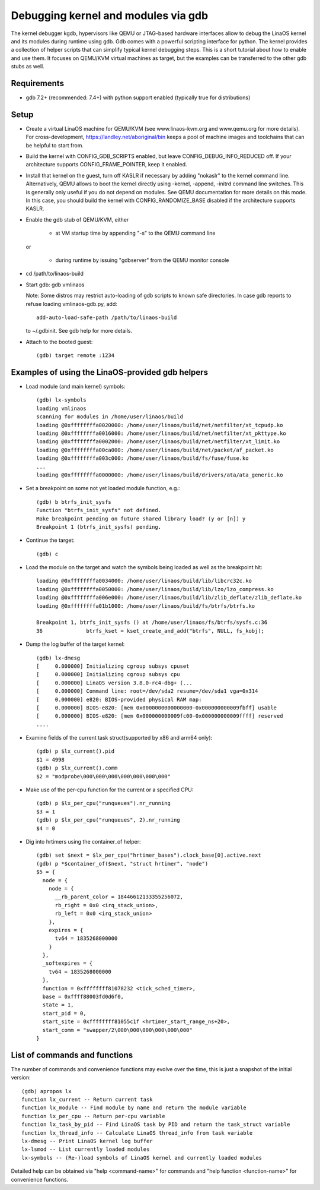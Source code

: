 .. highlight:: none

Debugging kernel and modules via gdb
====================================

The kernel debugger kgdb, hypervisors like QEMU or JTAG-based hardware
interfaces allow to debug the LinaOS kernel and its modules during runtime
using gdb. Gdb comes with a powerful scripting interface for python. The
kernel provides a collection of helper scripts that can simplify typical
kernel debugging steps. This is a short tutorial about how to enable and use
them. It focuses on QEMU/KVM virtual machines as target, but the examples can
be transferred to the other gdb stubs as well.


Requirements
------------

- gdb 7.2+ (recommended: 7.4+) with python support enabled (typically true
  for distributions)


Setup
-----

- Create a virtual LinaOS machine for QEMU/KVM (see www.linaos-kvm.org and
  www.qemu.org for more details). For cross-development,
  https://landley.net/aboriginal/bin keeps a pool of machine images and
  toolchains that can be helpful to start from.

- Build the kernel with CONFIG_GDB_SCRIPTS enabled, but leave
  CONFIG_DEBUG_INFO_REDUCED off. If your architecture supports
  CONFIG_FRAME_POINTER, keep it enabled.

- Install that kernel on the guest, turn off KASLR if necessary by adding
  "nokaslr" to the kernel command line.
  Alternatively, QEMU allows to boot the kernel directly using -kernel,
  -append, -initrd command line switches. This is generally only useful if
  you do not depend on modules. See QEMU documentation for more details on
  this mode. In this case, you should build the kernel with
  CONFIG_RANDOMIZE_BASE disabled if the architecture supports KASLR.

- Enable the gdb stub of QEMU/KVM, either

    - at VM startup time by appending "-s" to the QEMU command line

  or

    - during runtime by issuing "gdbserver" from the QEMU monitor
      console

- cd /path/to/linaos-build

- Start gdb: gdb vmlinaos

  Note: Some distros may restrict auto-loading of gdb scripts to known safe
  directories. In case gdb reports to refuse loading vmlinaos-gdb.py, add::

    add-auto-load-safe-path /path/to/linaos-build

  to ~/.gdbinit. See gdb help for more details.

- Attach to the booted guest::

    (gdb) target remote :1234


Examples of using the LinaOS-provided gdb helpers
------------------------------------------------

- Load module (and main kernel) symbols::

    (gdb) lx-symbols
    loading vmlinaos
    scanning for modules in /home/user/linaos/build
    loading @0xffffffffa0020000: /home/user/linaos/build/net/netfilter/xt_tcpudp.ko
    loading @0xffffffffa0016000: /home/user/linaos/build/net/netfilter/xt_pkttype.ko
    loading @0xffffffffa0002000: /home/user/linaos/build/net/netfilter/xt_limit.ko
    loading @0xffffffffa00ca000: /home/user/linaos/build/net/packet/af_packet.ko
    loading @0xffffffffa003c000: /home/user/linaos/build/fs/fuse/fuse.ko
    ...
    loading @0xffffffffa0000000: /home/user/linaos/build/drivers/ata/ata_generic.ko

- Set a breakpoint on some not yet loaded module function, e.g.::

    (gdb) b btrfs_init_sysfs
    Function "btrfs_init_sysfs" not defined.
    Make breakpoint pending on future shared library load? (y or [n]) y
    Breakpoint 1 (btrfs_init_sysfs) pending.

- Continue the target::

    (gdb) c

- Load the module on the target and watch the symbols being loaded as well as
  the breakpoint hit::

    loading @0xffffffffa0034000: /home/user/linaos/build/lib/libcrc32c.ko
    loading @0xffffffffa0050000: /home/user/linaos/build/lib/lzo/lzo_compress.ko
    loading @0xffffffffa006e000: /home/user/linaos/build/lib/zlib_deflate/zlib_deflate.ko
    loading @0xffffffffa01b1000: /home/user/linaos/build/fs/btrfs/btrfs.ko

    Breakpoint 1, btrfs_init_sysfs () at /home/user/linaos/fs/btrfs/sysfs.c:36
    36              btrfs_kset = kset_create_and_add("btrfs", NULL, fs_kobj);

- Dump the log buffer of the target kernel::

    (gdb) lx-dmesg
    [     0.000000] Initializing cgroup subsys cpuset
    [     0.000000] Initializing cgroup subsys cpu
    [     0.000000] LinaOS version 3.8.0-rc4-dbg+ (...
    [     0.000000] Command line: root=/dev/sda2 resume=/dev/sda1 vga=0x314
    [     0.000000] e820: BIOS-provided physical RAM map:
    [     0.000000] BIOS-e820: [mem 0x0000000000000000-0x000000000009fbff] usable
    [     0.000000] BIOS-e820: [mem 0x000000000009fc00-0x000000000009ffff] reserved
    ....

- Examine fields of the current task struct(supported by x86 and arm64 only)::

    (gdb) p $lx_current().pid
    $1 = 4998
    (gdb) p $lx_current().comm
    $2 = "modprobe\000\000\000\000\000\000\000"

- Make use of the per-cpu function for the current or a specified CPU::

    (gdb) p $lx_per_cpu("runqueues").nr_running
    $3 = 1
    (gdb) p $lx_per_cpu("runqueues", 2).nr_running
    $4 = 0

- Dig into hrtimers using the container_of helper::

    (gdb) set $next = $lx_per_cpu("hrtimer_bases").clock_base[0].active.next
    (gdb) p *$container_of($next, "struct hrtimer", "node")
    $5 = {
      node = {
        node = {
          __rb_parent_color = 18446612133355256072,
          rb_right = 0x0 <irq_stack_union>,
          rb_left = 0x0 <irq_stack_union>
        },
        expires = {
          tv64 = 1835268000000
        }
      },
      _softexpires = {
        tv64 = 1835268000000
      },
      function = 0xffffffff81078232 <tick_sched_timer>,
      base = 0xffff88003fd0d6f0,
      state = 1,
      start_pid = 0,
      start_site = 0xffffffff81055c1f <hrtimer_start_range_ns+20>,
      start_comm = "swapper/2\000\000\000\000\000\000"
    }


List of commands and functions
------------------------------

The number of commands and convenience functions may evolve over the time,
this is just a snapshot of the initial version::

 (gdb) apropos lx
 function lx_current -- Return current task
 function lx_module -- Find module by name and return the module variable
 function lx_per_cpu -- Return per-cpu variable
 function lx_task_by_pid -- Find LinaOS task by PID and return the task_struct variable
 function lx_thread_info -- Calculate LinaOS thread_info from task variable
 lx-dmesg -- Print LinaOS kernel log buffer
 lx-lsmod -- List currently loaded modules
 lx-symbols -- (Re-)load symbols of LinaOS kernel and currently loaded modules

Detailed help can be obtained via "help <command-name>" for commands and "help
function <function-name>" for convenience functions.
